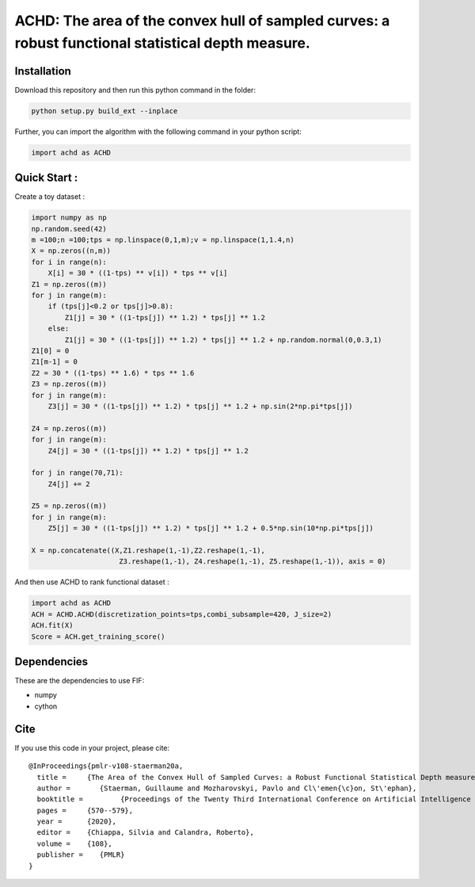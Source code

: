 ACHD: The area of the convex hull of sampled curves: a robust functional statistical depth measure.
=========================================


Installation
------------
Download this repository and then run this python command in the folder:

.. code:: python

   python setup.py build_ext --inplace
   
Further, you can import the algorithm with the following command in your python script:

.. code:: python

   import achd as ACHD
   
   
   
   
Quick Start :
------------

Create a toy dataset :

.. code:: python

  import numpy as np 
  np.random.seed(42)
  m =100;n =100;tps = np.linspace(0,1,m);v = np.linspace(1,1.4,n)
  X = np.zeros((n,m))
  for i in range(n):
      X[i] = 30 * ((1-tps) ** v[i]) * tps ** v[i]
  Z1 = np.zeros((m))
  for j in range(m):
      if (tps[j]<0.2 or tps[j]>0.8):
          Z1[j] = 30 * ((1-tps[j]) ** 1.2) * tps[j] ** 1.2 
      else:
          Z1[j] = 30 * ((1-tps[j]) ** 1.2) * tps[j] ** 1.2 + np.random.normal(0,0.3,1)
  Z1[0] = 0
  Z1[m-1] = 0
  Z2 = 30 * ((1-tps) ** 1.6) * tps ** 1.6
  Z3 = np.zeros((m))
  for j in range(m):
      Z3[j] = 30 * ((1-tps[j]) ** 1.2) * tps[j] ** 1.2 + np.sin(2*np.pi*tps[j])

  Z4 = np.zeros((m))
  for j in range(m):
      Z4[j] = 30 * ((1-tps[j]) ** 1.2) * tps[j] ** 1.2

  for j in range(70,71):
      Z4[j] += 2

  Z5 = np.zeros((m))
  for j in range(m):
      Z5[j] = 30 * ((1-tps[j]) ** 1.2) * tps[j] ** 1.2 + 0.5*np.sin(10*np.pi*tps[j])

  X = np.concatenate((X,Z1.reshape(1,-1),Z2.reshape(1,-1),  
                       Z3.reshape(1,-1), Z4.reshape(1,-1), Z5.reshape(1,-1)), axis = 0)


   
And then use ACHD to rank functional dataset :

.. code:: python

   import achd as ACHD
   ACH = ACHD.ACHD(discretization_points=tps,combi_subsample=420, J_size=2)
   ACH.fit(X)
   Score = ACH.get_training_score()
   
   
Dependencies
------------

These are the dependencies to use FIF:

* numpy 
* cython


Cite
----

If you use this code in your project, please cite::

   @InProceedings{pmlr-v108-staerman20a,
     title = 	 {The Area of the Convex Hull of Sampled Curves: a Robust Functional Statistical Depth measure},
     author =       {Staerman, Guillaume and Mozharovskyi, Pavlo and Cl\'emen{\c}on, St\'ephan},
     booktitle = 	 {Proceedings of the Twenty Third International Conference on Artificial Intelligence and Statistics},
     pages = 	 {570--579},
     year = 	 {2020},
     editor = 	 {Chiappa, Silvia and Calandra, Roberto},
     volume = 	 {108},
     publisher =    {PMLR}
   }
